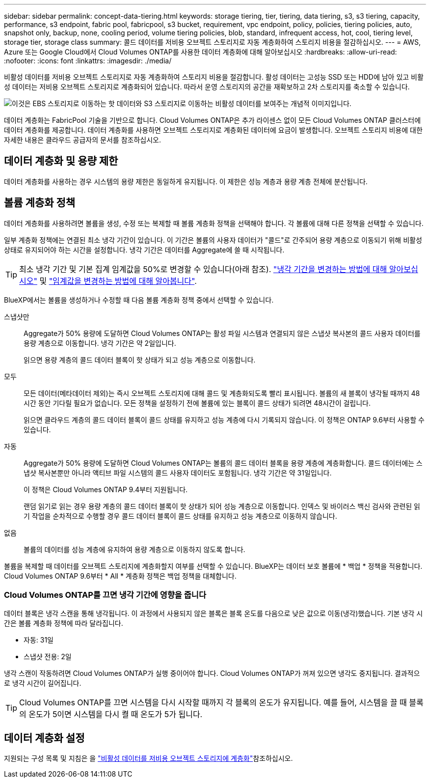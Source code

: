 ---
sidebar: sidebar 
permalink: concept-data-tiering.html 
keywords: storage tiering, tier, tiering, data tiering, s3, s3 tiering, capacity, performance, s3 endpoint, fabric pool, fabricpool, s3 bucket, requirement, vpc endpoint, policy, policies, tiering policies, auto, snapshot only, backup, none, cooling period, volume tiering policies, blob, standard, infrequent access, hot, cool, tiering level, storage tier, storage class 
summary: 콜드 데이터를 저비용 오브젝트 스토리지로 자동 계층화하여 스토리지 비용을 절감하십시오. 
---
= AWS, Azure 또는 Google Cloud에서 Cloud Volumes ONTAP를 사용한 데이터 계층화에 대해 알아보십시오
:hardbreaks:
:allow-uri-read: 
:nofooter: 
:icons: font
:linkattrs: 
:imagesdir: ./media/


[role="lead"]
비활성 데이터를 저비용 오브젝트 스토리지로 자동 계층화하여 스토리지 비용을 절감합니다. 활성 데이터는 고성능 SSD 또는 HDD에 남아 있고 비활성 데이터는 저비용 오브젝트 스토리지로 계층화되어 있습니다. 따라서 운영 스토리지의 공간을 재확보하고 2차 스토리지를 축소할 수 있습니다.

image:diagram_data_tiering.png["이것은 EBS 스토리지로 이동하는 핫 데이터와 S3 스토리지로 이동하는 비활성 데이터를 보여주는 개념적 이미지입니다."]

데이터 계층화는 FabricPool 기술을 기반으로 합니다. Cloud Volumes ONTAP은 추가 라이센스 없이 모든 Cloud Volumes ONTAP 클러스터에 데이터 계층화를 제공합니다. 데이터 계층화를 사용하면 오브젝트 스토리지로 계층화된 데이터에 요금이 발생합니다. 오브젝트 스토리지 비용에 대한 자세한 내용은 클라우드 공급자의 문서를 참조하십시오.

ifdef::aws[]



== AWS의 데이터 계층화

AWS에서 데이터 계층화를 활성화하면 Cloud Volumes ONTAP은 EBS를 핫 데이터의 성능 계층으로, AWS S3를 비활성 데이터의 용량 계층으로 사용합니다.

성능 계층:: 성능 계층은 범용 SSD(GP3 또는 GP2) 또는 프로비저닝된 IOPS SSD(io1)일 수 있습니다.
+
--
처리량 최적화 HDD(st1)를 사용하는 경우에는 데이터를 오브젝트 스토리지에 계층화하지 않는 것이 좋습니다.

--
용량 계층:: Cloud Volumes ONTAP 시스템은 비활성 데이터를 단일 S3 버킷에 계층화합니다.
+
--
BlueXP는 각 작업 환경에 대해 단일 S3 버킷을 생성하고 Fabric-pool-_cluster unique identifier_라는 이름을 지정합니다. 각 볼륨에 대해 다른 S3 버킷이 생성되지 않습니다.

BlueXP에서 S3 버킷을 생성할 때 다음 기본 설정을 사용합니다.

* 스토리지 클래스: 표준
* 기본 암호화: 사용 안 함
* 공용 액세스 차단: 모든 공용 액세스를 차단합니다
* 객체 소유권: ACL이 설정되었습니다
* 버킷 버전 관리: 비활성화됨
* 개체 잠금: 사용 안 함


--
스토리지 클래스:: AWS의 계층형 데이터에 대한 기본 스토리지 클래스는 _Standard_입니다. 표준은 여러 가용성 영역에 걸쳐 자주 액세스하는 데이터에 적합합니다.
+
--
비활성 데이터에 액세스할 계획이 없는 경우 스토리지 클래스를 _Intelligent Tiering_, _One-Zone Infrequent Access_, _Standard - Infrequent Access_ 또는 _S3 Glacier Instant Retrieval_ 중 하나로 변경하여 저장소 비용을 줄일 수 있습니다. 스토리지 클래스를 변경하면 비활성 데이터가 표준 스토리지 클래스에서 시작되어 30일 후에 액세스하지 않는 경우 선택한 스토리지 클래스로 전환됩니다.

데이터에 액세스하는 경우 액세스 비용이 더 높으므로 스토리지 클래스를 변경하기 전에 이 점을 고려하십시오. https://aws.amazon.com/s3/storage-classes["Amazon S3 설명서: Amazon S3 스토리지 클래스에 대해 자세히 알아보십시오"^]..

작업 환경을 생성할 때 스토리지 클래스를 선택하고 나중에 언제든지 변경할 수 있습니다. 저장소 클래스 변경에 대한 지침은 을 link:task-tiering.html["비활성 데이터를 저비용 오브젝트 스토리지에 계층화"]참조하십시오.

데이터 계층화를 위한 스토리지 클래스는 볼륨이 아니라 시스템 전체에 적용됩니다.

--


endif::aws[]

ifdef::azure[]



== Azure의 데이터 계층화

Azure에서 데이터 계층화를 활성화하면 Cloud Volumes ONTAP는 Azure 관리 디스크를 핫 데이터의 성능 계층으로, Azure Blob 스토리지를 비활성 데이터의 용량 계층으로 사용합니다.

성능 계층:: 성능 계층은 SSD 또는 HDD가 될 수 있습니다.
용량 계층:: Cloud Volumes ONTAP 시스템은 비활성 데이터를 단일 Blob 컨테이너에 계층화합니다.
+
--
BlueXP는 각 Cloud Volumes ONTAP 작업 환경에 대한 컨테이너로 새 저장소 계정을 만듭니다. 스토리지 계정의 이름은 임의로 지정됩니다. 각 볼륨에 대해 다른 컨테이너가 생성되지 않습니다.

BlueXP는 다음과 같은 설정으로 저장소 계정을 만듭니다.

* 액세스 계층: 핫
* 성능: 표준
* 이중화: LRS(Locally-Redundant Storage)
* 계정:StorageV2(범용 v2)
* REST API 작업을 위한 보안 전송 필요: 사용
* 스토리지 계정 키 액세스: 사용
* 최소 TLS 버전: 버전 1.2
* 인프라 암호화: 사용 안 함


--
스토리지 액세스 계층:: Azure의 계층화된 데이터에 대한 기본 스토리지 액세스 계층은 _hot_tier입니다. 핫 계층은 용량 계층에서 자주 액세스하는 데이터에 적합합니다.
+
--
용량 계층에서 비활성 데이터에 액세스할 계획이 없는 경우 비활성 데이터가 최소 30일 동안 보존되는 _cool_storage 계층을 선택할 수 있습니다. 비활성 데이터가 최소 90일 동안 저장되는 _COLD_TIER 를 선택할 수도 있습니다. 스토리지 요구사항 및 비용 고려 사항에 따라 요구사항에 가장 적합한 계층을 선택할 수 있습니다. 스토리지 계층을 _cool_or_cold_로 변경하면 비활성 용량 계층 데이터가 쿨 또는 콜드 스토리지 계층으로 직접 이동합니다. 냉각 계층 및 콜드 계층은 핫 계층에 비해 스토리지 비용이 낮지만 액세스 비용이 더 높으므로 스토리지 계층을 변경하기 전에 이 점을 고려하십시오. 을 https://docs.microsoft.com/en-us/azure/storage/blobs/storage-blob-storage-tiers["Microsoft Azure 설명서: Azure Blob 스토리지 액세스 계층에 대해 자세히 알아보십시오"^]참조하십시오.

작업 환경을 생성할 때 스토리지 계층을 선택할 수 있으며 나중에 언제든지 변경할 수 있습니다. 스토리지 계층 변경에 대한 자세한 내용은 을 link:task-tiering.html["비활성 데이터를 저비용 오브젝트 스토리지에 계층화"]참조하십시오.

데이터 계층화를 위한 스토리지 액세스 계층은 볼륨 단위로 표시되지 않고 시스템 전체에 적용됩니다.

--


endif::azure[]

ifdef::gcp[]



== Google Cloud의 데이터 계층화

Google Cloud에서 데이터 계층화를 활성화하면 Cloud Volumes ONTAP은 핫 데이터를 위한 성능 계층으로 영구 디스크를 사용하고 비활성 데이터를 위한 용량 계층으로 Google Cloud Storage 버킷을 사용합니다.

성능 계층:: 성능 계층은 SSD 영구 디스크, 균형 잡힌 영구 디스크 또는 표준 영구 디스크일 수 있습니다.
용량 계층:: Cloud Volumes ONTAP 시스템은 단일 Google 클라우드 스토리지 버킷에 비활성 데이터를 계층화합니다.
+
--
BlueXP는 각 작업 환경에 대한 버킷을 생성하여 Fabric-pool-_cluster unique identifier_로 명명합니다. 각 볼륨에 대해 다른 버킷이 생성되지 않습니다.

BlueXP에서 버킷을 생성할 때 다음 기본 설정을 사용합니다.

* 위치 유형: 지역
* 스토리지 클래스: 표준
* 공용 액세스: 개체 ACL의 영향을 받습니다
* 액세스 제어: 미세
* 보호: 없음
* 데이터 암호화: Google에서 관리하는 키입니다


--
스토리지 클래스:: 계층화된 데이터에 대한 기본 스토리지 클래스는 _Standard Storage_class입니다. 데이터에 자주 액세스하지 않는 경우 _Nearline Storage_ 또는 _Coldline Storage_ 로 변경하여 스토리지 비용을 절감할 수 있습니다. 스토리지 클래스를 변경하면 이후의 비활성 데이터가 선택한 클래스로 직접 이동합니다.
+
--

NOTE: 스토리지 클래스를 변경할 때 기존의 비활성 데이터는 기본 스토리지 클래스를 유지합니다. 기존 비활성 데이터의 스토리지 클래스를 변경하려면 수동으로 지정을 수행해야 합니다.

데이터에 액세스하는 경우 액세스 비용이 더 높아지므로 스토리지 클래스를 변경하기 전에 이 점을 고려해야 합니다. 자세한 내용은 을 https://cloud.google.com/storage/docs/storage-classes["Google Cloud 설명서: 스토리지 클래스"^]참조하십시오.

작업 환경을 생성할 때 스토리지 계층을 선택할 수 있으며 나중에 언제든지 변경할 수 있습니다. 스토리지 클래스 변경에 대한 자세한 내용은 을 link:task-tiering.html["비활성 데이터를 저비용 오브젝트 스토리지에 계층화"]참조하십시오.

데이터 계층화를 위한 스토리지 클래스는 볼륨이 아니라 시스템 전체에 적용됩니다.

--


endif::gcp[]



== 데이터 계층화 및 용량 제한

데이터 계층화를 사용하는 경우 시스템의 용량 제한은 동일하게 유지됩니다. 이 제한은 성능 계층과 용량 계층 전체에 분산됩니다.



== 볼륨 계층화 정책

데이터 계층화를 사용하려면 볼륨을 생성, 수정 또는 복제할 때 볼륨 계층화 정책을 선택해야 합니다. 각 볼륨에 대해 다른 정책을 선택할 수 있습니다.

일부 계층화 정책에는 연결된 최소 냉각 기간이 있습니다. 이 기간은 볼륨의 사용자 데이터가 "콜드"로 간주되어 용량 계층으로 이동되기 위해 비활성 상태로 유지되어야 하는 시간을 설정합니다. 냉각 기간은 데이터를 Aggregate에 쓸 때 시작됩니다.


TIP: 최소 냉각 기간 및 기본 집계 임계값을 50%로 변경할 수 있습니다(아래 참조). http://docs.netapp.com/ontap-9/topic/com.netapp.doc.dot-mgng-stor-tier-fp/GUID-AD522711-01F9-4413-A254-929EAE871EBF.html["냉각 기간을 변경하는 방법에 대해 알아보십시오"^] 및 http://docs.netapp.com/ontap-9/topic/com.netapp.doc.dot-mgng-stor-tier-fp/GUID-8FC4BFD5-F258-4AA6-9FCB-663D42D92CAA.html["임계값을 변경하는 방법에 대해 알아봅니다"^].

BlueXP에서는 볼륨을 생성하거나 수정할 때 다음 볼륨 계층화 정책 중에서 선택할 수 있습니다.

스냅샷만:: Aggregate가 50% 용량에 도달하면 Cloud Volumes ONTAP는 활성 파일 시스템과 연결되지 않은 스냅샷 복사본의 콜드 사용자 데이터를 용량 계층으로 이동합니다. 냉각 기간은 약 2일입니다.
+
--
읽으면 용량 계층의 콜드 데이터 블록이 핫 상태가 되고 성능 계층으로 이동합니다.

--
모두:: 모든 데이터(메타데이터 제외)는 즉시 오브젝트 스토리지에 대해 콜드 및 계층화되도록 빨리 표시됩니다. 볼륨의 새 블록이 냉각될 때까지 48시간 동안 기다릴 필요가 없습니다. 모든 정책을 설정하기 전에 볼륨에 있는 블록이 콜드 상태가 되려면 48시간이 걸립니다.
+
--
읽으면 클라우드 계층의 콜드 데이터 블록이 콜드 상태를 유지하고 성능 계층에 다시 기록되지 않습니다. 이 정책은 ONTAP 9.6부터 사용할 수 있습니다.

--
자동:: Aggregate가 50% 용량에 도달하면 Cloud Volumes ONTAP는 볼륨의 콜드 데이터 블록을 용량 계층에 계층화합니다. 콜드 데이터에는 스냅샷 복사본뿐만 아니라 액티브 파일 시스템의 콜드 사용자 데이터도 포함됩니다. 냉각 기간은 약 31일입니다.
+
--
이 정책은 Cloud Volumes ONTAP 9.4부터 지원됩니다.

랜덤 읽기로 읽는 경우 용량 계층의 콜드 데이터 블록이 핫 상태가 되어 성능 계층으로 이동합니다. 인덱스 및 바이러스 백신 검사와 관련된 읽기 작업을 순차적으로 수행할 경우 콜드 데이터 블록이 콜드 상태를 유지하고 성능 계층으로 이동하지 않습니다.

--
없음:: 볼륨의 데이터를 성능 계층에 유지하여 용량 계층으로 이동하지 않도록 합니다.


볼륨을 복제할 때 데이터를 오브젝트 스토리지에 계층화할지 여부를 선택할 수 있습니다. BlueXP는 데이터 보호 볼륨에 * 백업 * 정책을 적용합니다. Cloud Volumes ONTAP 9.6부터 * All * 계층화 정책은 백업 정책을 대체합니다.



=== Cloud Volumes ONTAP를 끄면 냉각 기간에 영향을 줍니다

데이터 블록은 냉각 스캔을 통해 냉각됩니다. 이 과정에서 사용되지 않은 블록은 블록 온도를 다음으로 낮은 값으로 이동(냉각)했습니다. 기본 냉각 시간은 볼륨 계층화 정책에 따라 달라집니다.

* 자동: 31일
* 스냅샷 전용: 2일


냉각 스캔이 작동하려면 Cloud Volumes ONTAP가 실행 중이어야 합니다. Cloud Volumes ONTAP가 꺼져 있으면 냉각도 중지됩니다. 결과적으로 냉각 시간이 길어집니다.


TIP: Cloud Volumes ONTAP를 끄면 시스템을 다시 시작할 때까지 각 블록의 온도가 유지됩니다. 예를 들어, 시스템을 끌 때 블록의 온도가 5이면 시스템을 다시 켤 때 온도가 5가 됩니다.



== 데이터 계층화 설정

지원되는 구성 목록 및 지침은 을 link:task-tiering.html["비활성 데이터를 저비용 오브젝트 스토리지에 계층화"]참조하십시오.
